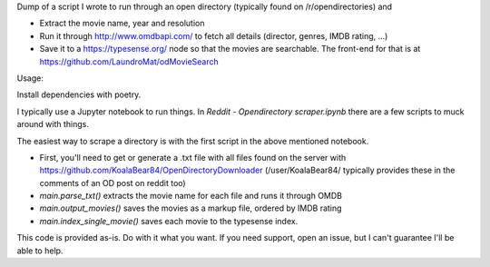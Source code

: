 Dump of a script I wrote to run through an open directory (typically found on /r/opendirectories) and

* Extract the movie name, year and resolution
* Run it through http://www.omdbapi.com/ to fetch all details (director, genres, IMDB rating, ...)
* Save it to a https://typesense.org/ node so that the movies are searchable. The front-end for that is at https://github.com/LaundroMat/odMovieSearch

Usage:

Install dependencies with poetry.

I typically use a Jupyter notebook to run things. In `Reddit - Opendirectory scraper.ipynb` there are a few scripts to muck around with things.

The easiest way to scrape a directory is with the first script in the above mentioned notebook.

* First, you'll need to get or generate a .txt file with all files found on the server with https://github.com/KoalaBear84/OpenDirectoryDownloader (/user/KoalaBear84/ typically provides these in the comments of an OD post on reddit too)
* `main.parse_txt()` extracts the movie name for each file and runs it through OMDB
* `main.output_movies()` saves the movies as a markup file, ordered by IMDB rating
* `main.index_single_movie()` saves each movie to the typesense index.

This code is provided as-is. Do with it what you want. If you need support, open an issue, but I can't guarantee I'll be able to help.